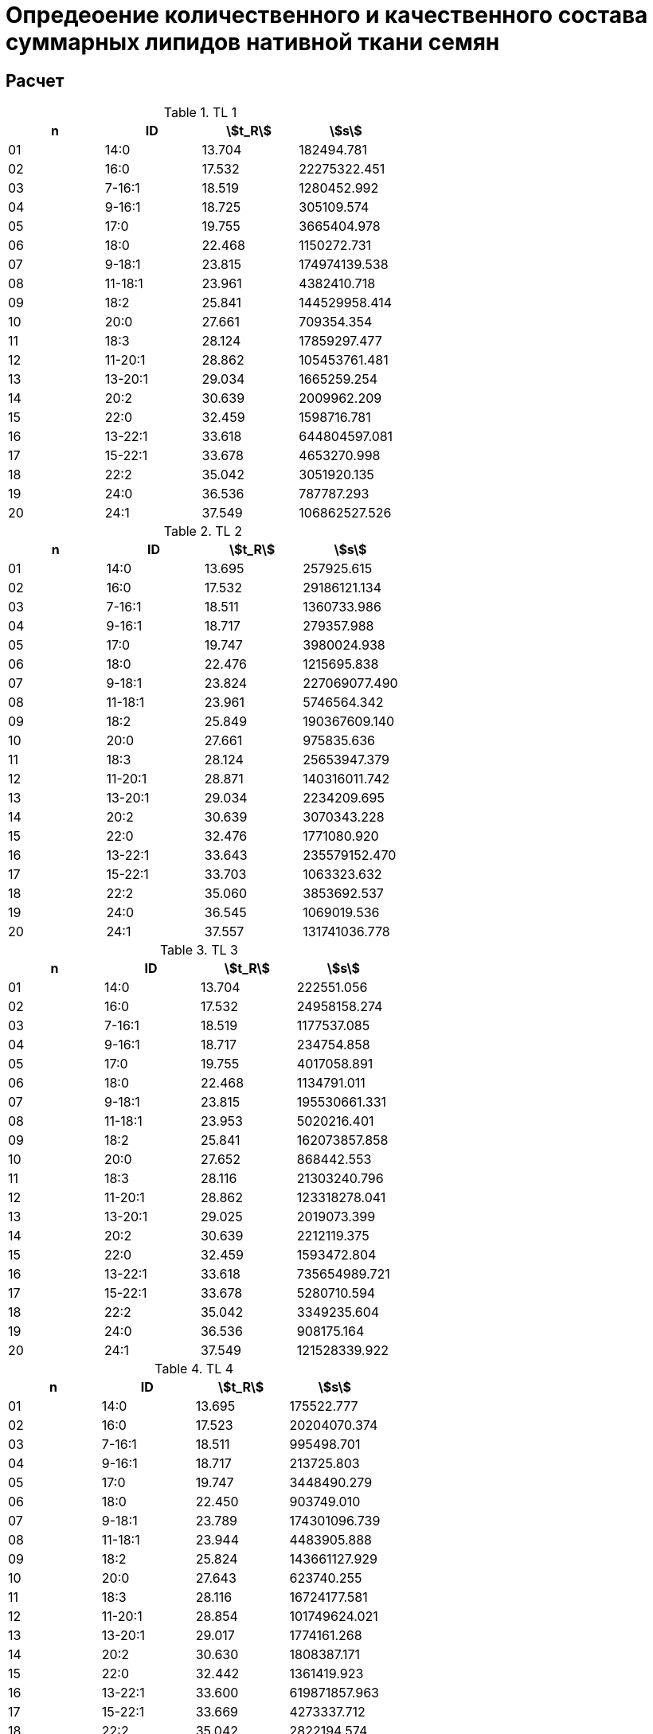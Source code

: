 = Опредеоение количественного и качественного состава суммарных липидов нативной ткани семян
:nofooter:
:stem:

== Расчет

.TL 1
[cols="4*", options="header"]
|===
|n
|ID
|stem:[t_R]
|stem:[s]

|01|14:0|13.704|182494.781
|02|16:0|17.532|22275322.451
|03|7-16:1|18.519|1280452.992
|04|9-16:1|18.725|305109.574
|05|17:0|19.755|3665404.978
|06|18:0|22.468|1150272.731
|07|9-18:1|23.815|174974139.538
|08|11-18:1|23.961|4382410.718
|09|18:2|25.841|144529958.414
|10|20:0|27.661|709354.354
|11|18:3|28.124|17859297.477
|12|11-20:1|28.862|105453761.481
|13|13-20:1|29.034|1665259.254
|14|20:2|30.639|2009962.209
|15|22:0|32.459|1598716.781
|16|13-22:1|33.618|644804597.081
|17|15-22:1|33.678|4653270.998
|18|22:2|35.042|3051920.135
|19|24:0|36.536|787787.293
|20|24:1|37.549|106862527.526
|===

.TL 2
[cols="4*", options="header"]
|===
|n
|ID
|stem:[t_R]
|stem:[s]

|01|14:0|13.695|257925.615
|02|16:0|17.532|29186121.134
|03|7-16:1|18.511|1360733.986
|04|9-16:1|18.717|279357.988
|05|17:0|19.747|3980024.938
|06|18:0|22.476|1215695.838
|07|9-18:1|23.824|227069077.490
|08|11-18:1|23.961|5746564.342
|09|18:2|25.849|190367609.140
|10|20:0|27.661|975835.636
|11|18:3|28.124|25653947.379
|12|11-20:1|28.871|140316011.742
|13|13-20:1|29.034|2234209.695
|14|20:2|30.639|3070343.228
|15|22:0|32.476|1771080.920
|16|13-22:1|33.643|235579152.470
|17|15-22:1|33.703|1063323.632
|18|22:2|35.060|3853692.537
|19|24:0|36.545|1069019.536
|20|24:1|37.557|131741036.778
|===

.TL 3
[cols="4*", options="header"]
|===
|n
|ID
|stem:[t_R]
|stem:[s]

|01|14:0|13.704|222551.056
|02|16:0|17.532|24958158.274
|03|7-16:1|18.519|1177537.085
|04|9-16:1|18.717|234754.858
|05|17:0|19.755|4017058.891
|06|18:0|22.468|1134791.011
|07|9-18:1|23.815|195530661.331
|08|11-18:1|23.953|5020216.401
|09|18:2|25.841|162073857.858
|10|20:0|27.652|868442.553
|11|18:3|28.116|21303240.796
|12|11-20:1|28.862|123318278.041
|13|13-20:1|29.025|2019073.399
|14|20:2|30.639|2212119.375
|15|22:0|32.459|1593472.804
|16|13-22:1|33.618|735654989.721
|17|15-22:1|33.678|5280710.594
|18|22:2|35.042|3349235.604
|19|24:0|36.536|908175.164
|20|24:1|37.549|121528339.922
|===

.TL 4
[cols="4*", options="header"]
|===
|n
|ID
|stem:[t_R]
|stem:[s]

|01|14:0|13.695|175522.777
|02|16:0|17.523|20204070.374
|03|7-16:1|18.511|995498.701
|04|9-16:1|18.717|213725.803
|05|17:0|19.747|3448490.279
|06|18:0|22.450|903749.010
|07|9-18:1|23.789|174301096.739
|08|11-18:1|23.944|4483905.888
|09|18:2|25.824|143661127.929
|10|20:0|27.643|623740.255
|11|18:3|28.116|16724177.581
|12|11-20:1|28.854|101749624.021
|13|13-20:1|29.017|1774161.268
|14|20:2|30.630|1808387.171
|15|22:0|32.442|1361419.923
|16|13-22:1|33.600|619871857.963
|17|15-22:1|33.669|4273337.712
|18|22:2|35.042|2822194.574
|19|24:0|36.519|756683.462
|20|24:1|37.532|97680043.827
|===

.TL 5
[cols="4*", options="header"]
|===
|n
|ID
|stem:[t_R]
|stem:[s]

|01|14:0|13.695|56027.157
|02|16:0|17.515|8022161.166
|03|7-16:1|18.511|415522.608
|04|9-16:1|18.717|53453.957
|05|17:0|19.747|1537977.042
|06|18:0|22.416|356212.679
|07|9-18:1|23.755|66822945.792
|08|11-18:1|23.927|1757122.038
|09|18:2|25.789|55368164.468
|10|20:0|27.635|231063.942
|11|18:3|28.107|6360923.424
|12|11-20:1|28.811|39917457.292
|13|13-20:1|29.008|617164.874
|14|20:2|30.622|764508.542
|15|22:0|32.373|541566.966
|16|13-22:1|33.600|1810185.610
|17|15-22:1|33.497|238247741.437
|18|22:2|35.017|1194523.153
|19|24:0|36.502|230575.258
|20|24:1|37.480|36668718.170
|===

.TL 6
[cols="4*", options="header"]
|===
|n
|ID
|stem:[t_R]
|stem:[s]

|01|14:0|13.695|123897.367
|02|16:0|17.506|13014825.219
|03|7-16:1|18.493|658881.988
|04|9-16:1|18.699|138871.070
|05|17:0|19.729|2380495.680
|06|18:0|22.425|653674.111
|07|9-18:1|23.755|112676068.576
|08|11-18:1|23.918|2980505.411
|09|18:2|25.789|93534234.458
|10|20:0|27.626|351923.721
|11|18:3|28.090|10164005.257
|12|11-20:1|28.802|65941063.445
|13|13-20:1|28.991|1060604.986
|14|20:2|30.605|1190545.457
|15|22:0|32.390|885330.517
|16|13-22:1|33.609|3388002.622
|17|15-22:1|33.532|409266135.112
|18|22:2|34.999|1900689.632
|19|24:0|36.493|539520.717
|20|24:1|37.480|69653544.400
|===

.TL 7
[cols="4*", options="header"]
|===
|n
|ID
|stem:[t_R]
|stem:[s]

|01|14:0|13.704|110745.607
|02|16:0|17.523|13053126.201
|03|7-16:1|18.511|624548.556
|04|9-16:1|18.708|142098.962
|05|17:0|19.747|2378585.868
|06|18:0|22.433|713541.337
|07|9-18:1|23.764|108657603.693
|08|11-18:1|23.935|2766807.702
|09|18:2|25.807|88751165.035
|10|20:0|27.643|371083.721
|11|18:3|28.107|9554281.615
|12|11-20:1|28.828|64785072.208
|13|13-20:1|29.017|1007002.575
|14|20:2|30.630|1135703.588
|15|22:0|32.407|933111.526
|16|13-22:1|33.635|3256619.687
|17|15-22:1|33.549|389393639.714
|18|22:2|35.034|1762656.420
|19|24:0|36.519|515524.983
|20|24:1|37.514|65590806.627
|===

.TL 8
[cols="4*", options="header"]
|===
|n
|ID
|stem:[t_R]
|stem:[s]

|01|14:0|13.695|66451.881
|02|16:0|17.515|10196232.058
|03|7-16:1|18.502|509775.645
|04|9-16:1|18.708|87907.017
|05|17:0|19.738|1762211.755
|06|18:0|22.416|421266.275
|07|9-18:1|23.747|79143900.129
|08|11-18:1|23.927|2131448.379
|09|18:2|25.789|65011422.083
|10|20:0|27.626|247279.888
|11|18:3|28.098|7408444.874
|12|11-20:1|28.802|45485190.900
|13|13-20:1|28.991|692931.512
|14|20:2|30.605|880066.571
|15|22:0|32.364|616873.530
|16|13-22:1|33.592|2398929.177
|17|15-22:1|33.497|270159657.574
|18|22:2|35.008|1380161.536
|19|24:0|36.493|291651.532
|20|24:1|37.463|43018320.450
|===

.TL 9
[cols="4*", options="header"]
|===
|n
|ID
|stem:[t_R]
|stem:[s]

|01|14:0|13.687|61877.059
|02|16:0|17.498|9534396.927
|03|7-16:1|18.493|477658.501
|04|9-16:1|18.699|95003.421
|05|17:0|19.729|1773828.766
|06|18:0|22.407|413063.941
|07|9-18:1|23.738|78498364.165
|08|11-18:1|23.910|2139314.505
|09|18:2|25.772|61932871.334
|10|20:0|27.609|280521.487
|11|18:3|28.081|7035279.201
|12|11-20:1|28.794|45932654.202
|13|13-20:1|28.982|696832.420
|14|20:2|30.605|860074.527
|15|22:0|32.356|628359.740
|16|13-22:1|33.583|2504286.729
|17|15-22:1|33.489|286014224.904
|18|22:2|34.991|1330089.483
|19|24:0|36.476|301445.497
|20|24:1|37.463|43630467.899
|===
